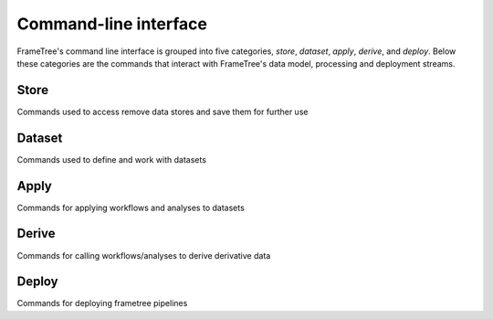 Command-line interface
======================

FrameTree's command line interface is grouped into five categories, `store`,
`dataset`, `apply`, `derive`, and `deploy`. Below these categories are the
commands that interact with FrameTree's data model, processing and deployment
streams.


Store
-----

Commands used to access remove data stores and save them for further use

.. click:: frametree.core.cli.store:add
   :prog: frametree store add

.. click:: frametree.core.cli.store:rename
   :prog: frametree store rename

.. click:: frametree.core.cli.store:remove
   :prog: frametree store remove

.. click:: frametree.core.cli.store:refresh
   :prog: frametree store refresh

.. click:: frametree.core.cli.store:ls
   :prog: frametree store ls


Dataset
-------

Commands used to define and work with datasets

.. click:: frametree.core.cli.dataset:define
   :prog: frametree dataset define

.. click:: frametree.core.cli.dataset:add_source
   :prog: frametree dataset add-source

.. click:: frametree.core.cli.dataset:add_sink
   :prog: frametree dataset add-sink

.. click:: frametree.core.cli.dataset:missing_items
   :prog: frametree dataset missing-items


Apply
-----

Commands for applying workflows and analyses to datasets

.. click:: frametree.core.cli.apply:apply_pipeline
   :prog: frametree apply pipeline


.. click:: frametree.core.cli.apply:apply_analysis
   :prog: frametree apply analysis


Derive
-------

Commands for calling workflows/analyses to derive derivative data

.. click:: frametree.core.cli.derive:derive_column
   :prog: frametree derive column

.. click:: frametree.core.cli.derive:derive_output
   :prog: frametree derive output

.. click:: frametree.core.cli.derive:menu
   :prog: frametree derive menu

.. click:: frametree.core.cli.derive:ignore_diff
   :prog: frametree derive ignore-diff


Deploy
------

Commands for deploying frametree pipelines


.. click:: frametree.core.cli.deploy:build
   :prog: frametree deploy build

.. click:: frametree.core.cli.deploy:test
   :prog: frametree deploy test

.. click:: frametree.core.cli.deploy:make_docs
   :prog: frametree deploy docs

.. click:: frametree.core.cli.deploy:inspect_docker_exec
   :prog: frametree deploy inspect-docker
